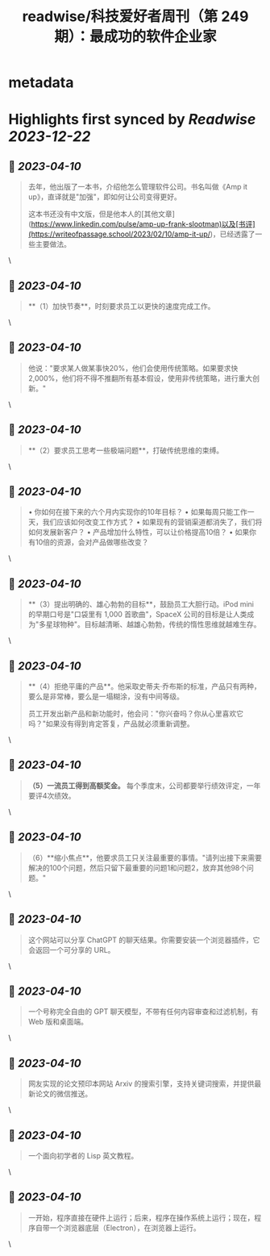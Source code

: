 :PROPERTIES:
:title: readwise/科技爱好者周刊（第 249 期）：最成功的软件企业家
:END:


* metadata
:PROPERTIES:
:author: [[作者： 阮一峰]]
:full-title: "科技爱好者周刊（第 249 期）：最成功的软件企业家"
:category: [[articles]]
:url: https://www.ruanyifeng.com/blog/2023/04/weekly-issue-249.html
:image-url: https://readwise-assets.s3.amazonaws.com/static/images/article4.6bc1851654a0.png
:END:

* Highlights first synced by [[Readwise]] [[2023-12-22]]
** 📌 [[2023-04-10]]
#+BEGIN_QUOTE
去年，他出版了一本书，介绍他怎么管理软件公司。书名叫做《Amp it up》，直译就是"加强"，即如何让公司变得更好。

这本书还没有中文版，但是他本人的[其他文章](https://www.linkedin.com/pulse/amp-up-frank-slootman)以及[书评](https://writeofpassage.school/2023/02/10/amp-it-up/)，已经透露了一些主要做法。 
#+END_QUOTE\
** 📌 [[2023-04-10]]
#+BEGIN_QUOTE
**（1）加快节奏**，时刻要求员工以更快的速度完成工作。 
#+END_QUOTE\
** 📌 [[2023-04-10]]
#+BEGIN_QUOTE
他说："要求某人做某事快20%，他们会使用传统策略。如果要求快2,000%，他们将不得不推翻所有基本假设，使用非传统策略，进行重大创新。" 
#+END_QUOTE\
** 📌 [[2023-04-10]]
#+BEGIN_QUOTE
**（2）要求员工思考一些极端问题**，打破传统思维的束缚。 
#+END_QUOTE\
** 📌 [[2023-04-10]]
#+BEGIN_QUOTE
•   你如何在接下来的六个月内实现你的10年目标？
•   如果每周只能工作一天，我们应该如何改变工作方式？
•   如果现有的营销渠道都消失了，我们将如何发展新客户？
•   产品增加什么特性，可以让价格提高10倍？
•   如果你有10倍的资源，会对产品做哪些改变？ 
#+END_QUOTE\
** 📌 [[2023-04-10]]
#+BEGIN_QUOTE
**（3）提出明确的、雄心勃勃的目标**，鼓励员工大胆行动。iPod mini 的早期口号是"口袋里有 1,000 首歌曲"，SpaceX 公司的目标是让人类成为"多星球物种"。目标越清晰、越雄心勃勃，传统的惰性思维就越难生存。 
#+END_QUOTE\
** 📌 [[2023-04-10]]
#+BEGIN_QUOTE
**（4）拒绝平庸的产品**。他采取史蒂夫·乔布斯的标准，产品只有两种，要么是非常棒，要么是一塌糊涂，没有中间等级。

员工开发出新产品和新功能时，他会问："你兴奋吗？你从心里喜欢它吗？"如果没有得到肯定答复，产品就必须重新调整。 
#+END_QUOTE\
** 📌 [[2023-04-10]]
#+BEGIN_QUOTE
**（5）一流员工得到高额奖金。** 每个季度末，公司都要举行绩效评定，一年要评4次绩效。 
#+END_QUOTE\
** 📌 [[2023-04-10]]
#+BEGIN_QUOTE
（6）**缩小焦点**，他要求员工只关注最重要的事情。"请列出接下来需要解决的100个问题，然后只留下最重要的问题1和问题2，放弃其他98个问题。" 
#+END_QUOTE\
** 📌 [[2023-04-10]]
#+BEGIN_QUOTE
这个网站可以分享 ChatGPT 的聊天结果。你需要安装一个浏览器插件，它会返回一个可分享的 URL。 
#+END_QUOTE\
** 📌 [[2023-04-10]]
#+BEGIN_QUOTE
一个号称完全自由的 GPT 聊天模型，不带有任何内容审查和过滤机制，有 Web 版和桌面端。 
#+END_QUOTE\
** 📌 [[2023-04-10]]
#+BEGIN_QUOTE
网友实现的论文预印本网站 Arxiv 的搜索引擎，支持关键词搜索，并提供最新论文的微信推送。 
#+END_QUOTE\
** 📌 [[2023-04-10]]
#+BEGIN_QUOTE
一个面向初学者的 Lisp 英文教程。 
#+END_QUOTE\
** 📌 [[2023-04-10]]
#+BEGIN_QUOTE
一开始，程序直接在硬件上运行；后来，程序在操作系统上运行；现在，程序自带一个浏览器底层（Electron），在浏览器上运行。 
#+END_QUOTE\